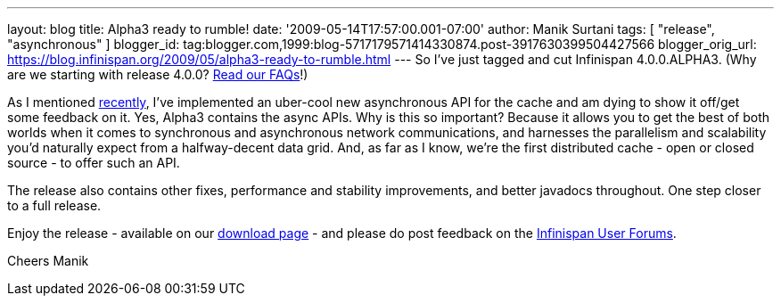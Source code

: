 ---
layout: blog
title: Alpha3 ready to rumble!
date: '2009-05-14T17:57:00.001-07:00'
author: Manik Surtani
tags: [ "release", "asynchronous" ]
blogger_id: tag:blogger.com,1999:blog-5717179571414330874.post-3917630399504427566
blogger_orig_url: https://blog.infinispan.org/2009/05/alpha3-ready-to-rumble.html
---
So I've just tagged and cut Infinispan 4.0.0.ALPHA3. (Why are we
starting with release 4.0.0?
http://www.jboss.org/community/wiki/InfinispanProjectFAQs[Read our
FAQs]!)

As I mentioned
http://infinispan.blogspot.com/2009/05/implementing-performant-thread-safe.html[recently],
I've implemented an uber-cool new asynchronous API for the cache and am
dying to show it off/get some feedback on it. Yes, Alpha3 contains the
async APIs. Why is this so important? Because it allows you to get the
best of both worlds when it comes to synchronous and asynchronous
network communications, and harnesses the parallelism and scalability
you'd naturally expect from a halfway-decent data grid. And, as far as I
know, we're the first distributed cache - open or closed source - to
offer such an API.

The release also contains other fixes, performance and stability
improvements, and better javadocs throughout. One step closer to a full
release.

Enjoy the release - available on our
http://www.jboss.org/infinispan/downloads[download page] - and please do
post feedback on the
http://www.jboss.org/infinispan/forums.html[Infinispan User Forums].

Cheers
Manik
